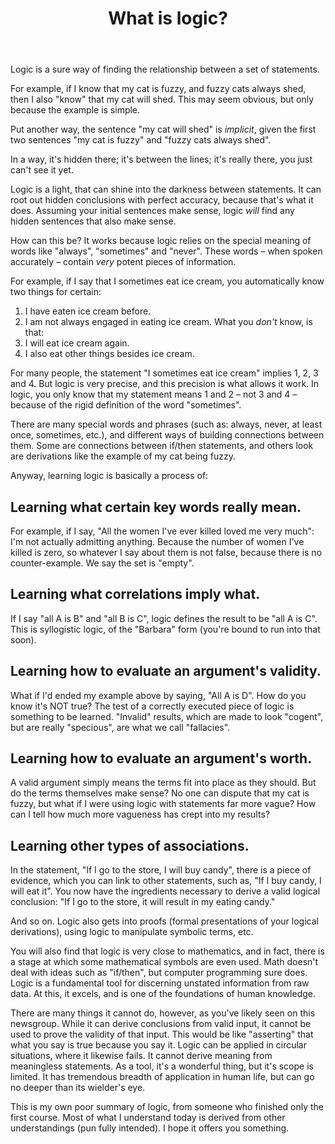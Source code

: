 :PROPERTIES:
:ID:       B8C6402D-CEF3-4D82-9F21-210001145472
:SLUG:     what-is-logic
:END:
#+filetags: :essays:
#+title: What is logic?

Logic is a sure way of finding the relationship between a set of
statements.

For example, if I know that my cat is fuzzy, and fuzzy cats always shed,
then I also "know" that my cat will shed. This may seem obvious, but
only because the example is simple.

Put another way, the sentence "my cat will shed" is /implicit/, given
the first two sentences "my cat is fuzzy" and "fuzzy cats always shed".

In a way, it's hidden there; it's between the lines; it's really there,
you just can't see it yet.

Logic is a light, that can shine into the darkness between statements.
It can root out hidden conclusions with perfect accuracy, because that's
what it does. Assuming your initial sentences make sense, logic /will/
find any hidden sentences that also make sense.

How can this be? It works because logic relies on the special meaning of
words like "always", "sometimes" and "never". These words -- when spoken
accurately -- contain /very/ potent pieces of information.

For example, if I say that I sometimes eat ice cream, you automatically
know two things for certain:

1. I have eaten ice cream before.
2. I am not always engaged in eating ice cream. What you /don't/ know,
   is that:
3. I will eat ice cream again.
4. I also eat other things besides ice cream.

For many people, the statement "I sometimes eat ice cream" implies 1, 2,
3 and 4. But logic is very precise, and this precision is what allows it
work. In logic, you only know that my statement means 1 and 2 -- not 3
and 4 -- because of the rigid definition of the word "sometimes".

There are many special words and phrases (such as: always, never, at
least once, sometimes, etc.), and different ways of building connections
between them. Some are connections between if/then statements, and
others look are derivations like the example of my cat being fuzzy.

Anyway, learning logic is basically a process of:

** Learning what certain key words really mean.
:PROPERTIES:
:CUSTOM_ID: learning-what-certain-key-words-really-mean.
:END:
For example, if I say, "All the women I've ever killed loved me very
much": I'm not actually admitting anything. Because the number of women
I've killed is zero, so whatever I say about them is not false, because
there is no counter-example. We say the set is "empty".

** Learning what correlations imply what.
:PROPERTIES:
:CUSTOM_ID: learning-what-correlations-imply-what.
:END:
If I say "all A is B" and "all B is C", logic defines the result to be
"all A is C". This is syllogistic logic, of the "Barbara" form (you're
bound to run into that soon).

** Learning how to evaluate an argument's validity.
:PROPERTIES:
:CUSTOM_ID: learning-how-to-evaluate-an-arguments-validity.
:END:
What if I'd ended my example above by saying, "All A is D". How do you
know it's NOT true? The test of a correctly executed piece of logic is
something to be learned. "Invalid" results, which are made to look
"cogent", but are really "specious", are what we call "fallacies".

** Learning how to evaluate an argument's worth.
:PROPERTIES:
:CUSTOM_ID: learning-how-to-evaluate-an-arguments-worth.
:END:
A valid argument simply means the terms fit into place as they should.
But do the terms themselves make sense? No one can dispute that my cat
is fuzzy, but what if I were using logic with statements far more vague?
How can I tell how much more vagueness has crept into my results?

** Learning other types of associations.
:PROPERTIES:
:CUSTOM_ID: learning-other-types-of-associations.
:END:
In the statement, "If I go to the store, I will buy candy", there is a
piece of evidence, which you can link to other statements, such as, "If
I buy candy, I will eat it". You now have the ingredients necessary to
derive a valid logical conclusion: "If I go to the store, it will result
in my eating candy."

And so on. Logic also gets into proofs (formal presentations of your
logical derivations), using logic to manipulate symbolic terms, etc.

You will also find that logic is very close to mathematics, and in fact,
there is a stage at which some mathematical symbols are even used. Math
doesn't deal with ideas such as "if/then", but computer programming sure
does. Logic is a fundamental tool for discerning unstated information
from raw data. At this, it excels, and is one of the foundations of
human knowledge.

There are many things it cannot do, however, as you've likely seen on
this newsgroup. While it can derive conclusions from valid input, it
cannot be used to prove the validity of that input. This would be like
"asserting" that what you say is true because you say it. Logic can be
applied in circular situations, where it likewise fails. It cannot
derive meaning from meaningless statements. As a tool, it's a wonderful
thing, but it's scope is limited. It has tremendous breadth of
application in human life, but can go no deeper than its wielder's eye.

This is my own poor summary of logic, from someone who finished only the
first course. Most of what I understand today is derived from other
understandings (pun fully intended). I hope it offers you something.
